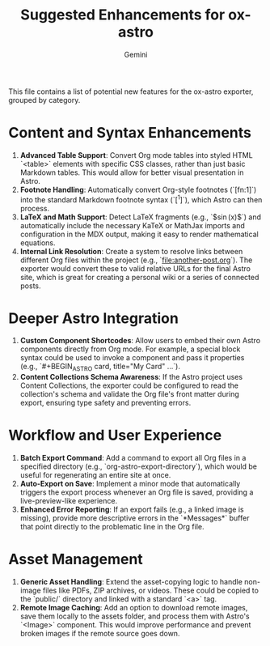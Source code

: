 #+TITLE: Suggested Enhancements for ox-astro
#+AUTHOR: Gemini

This file contains a list of potential new features for the ox-astro exporter, grouped by category.

* Content and Syntax Enhancements
1.  *Advanced Table Support*: Convert Org mode tables into styled HTML `<table>` elements with specific CSS classes, rather than just basic Markdown tables. This would allow for better visual presentation in Astro.
2.  *Footnote Handling*: Automatically convert Org-style footnotes (`[fn:1]`) into the standard Markdown footnote syntax (`[^1]`), which Astro can then process.
3.  *LaTeX and Math Support*: Detect LaTeX fragments (e.g., `$\sin(x)$`) and automatically include the necessary KaTeX or MathJax imports and configuration in the MDX output, making it easy to render mathematical equations.
4.  *Internal Link Resolution*: Create a system to resolve links between different Org files within the project (e.g., `[[file:another-post.org]]`). The exporter would convert these to valid relative URLs for the final Astro site, which is great for creating a personal wiki or a series of connected posts.

* Deeper Astro Integration
1.  *Custom Component Shortcodes*: Allow users to embed their own Astro components directly from Org mode. For example, a special block syntax could be used to invoke a component and pass it properties (e.g., `#+BEGIN_ASTRO card, title="My Card" ...`).
2.  *Content Collections Schema Awareness*: If the Astro project uses Content Collections, the exporter could be configured to read the collection's schema and validate the Org file's front matter during export, ensuring type safety and preventing errors.

* Workflow and User Experience
1.  *Batch Export Command*: Add a command to export all Org files in a specified directory (e.g., `org-astro-export-directory`), which would be useful for regenerating an entire site at once.
2.  *Auto-Export on Save*: Implement a minor mode that automatically triggers the export process whenever an Org file is saved, providing a live-preview-like experience.
3.  *Enhanced Error Reporting*: If an export fails (e.g., a linked image is missing), provide more descriptive errors in the `*Messages*` buffer that point directly to the problematic line in the Org file.

* Asset Management
1.  *Generic Asset Handling*: Extend the asset-copying logic to handle non-image files like PDFs, ZIP archives, or videos. These could be copied to the `public/` directory and linked with a standard `<a>` tag.
2.  *Remote Image Caching*: Add an option to download remote images, save them locally to the assets folder, and process them with Astro's `<Image>` component. This would improve performance and prevent broken images if the remote source goes down.
